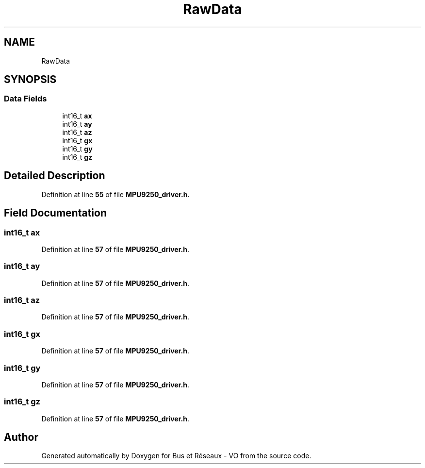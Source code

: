 .TH "RawData" 3 "Bus et Réseaux - VO" \" -*- nroff -*-
.ad l
.nh
.SH NAME
RawData
.SH SYNOPSIS
.br
.PP
.SS "Data Fields"

.in +1c
.ti -1c
.RI "int16_t \fBax\fP"
.br
.ti -1c
.RI "int16_t \fBay\fP"
.br
.ti -1c
.RI "int16_t \fBaz\fP"
.br
.ti -1c
.RI "int16_t \fBgx\fP"
.br
.ti -1c
.RI "int16_t \fBgy\fP"
.br
.ti -1c
.RI "int16_t \fBgz\fP"
.br
.in -1c
.SH "Detailed Description"
.PP 
Definition at line \fB55\fP of file \fBMPU9250_driver\&.h\fP\&.
.SH "Field Documentation"
.PP 
.SS "int16_t ax"

.PP
Definition at line \fB57\fP of file \fBMPU9250_driver\&.h\fP\&.
.SS "int16_t ay"

.PP
Definition at line \fB57\fP of file \fBMPU9250_driver\&.h\fP\&.
.SS "int16_t az"

.PP
Definition at line \fB57\fP of file \fBMPU9250_driver\&.h\fP\&.
.SS "int16_t gx"

.PP
Definition at line \fB57\fP of file \fBMPU9250_driver\&.h\fP\&.
.SS "int16_t gy"

.PP
Definition at line \fB57\fP of file \fBMPU9250_driver\&.h\fP\&.
.SS "int16_t gz"

.PP
Definition at line \fB57\fP of file \fBMPU9250_driver\&.h\fP\&.

.SH "Author"
.PP 
Generated automatically by Doxygen for Bus et Réseaux - VO from the source code\&.
